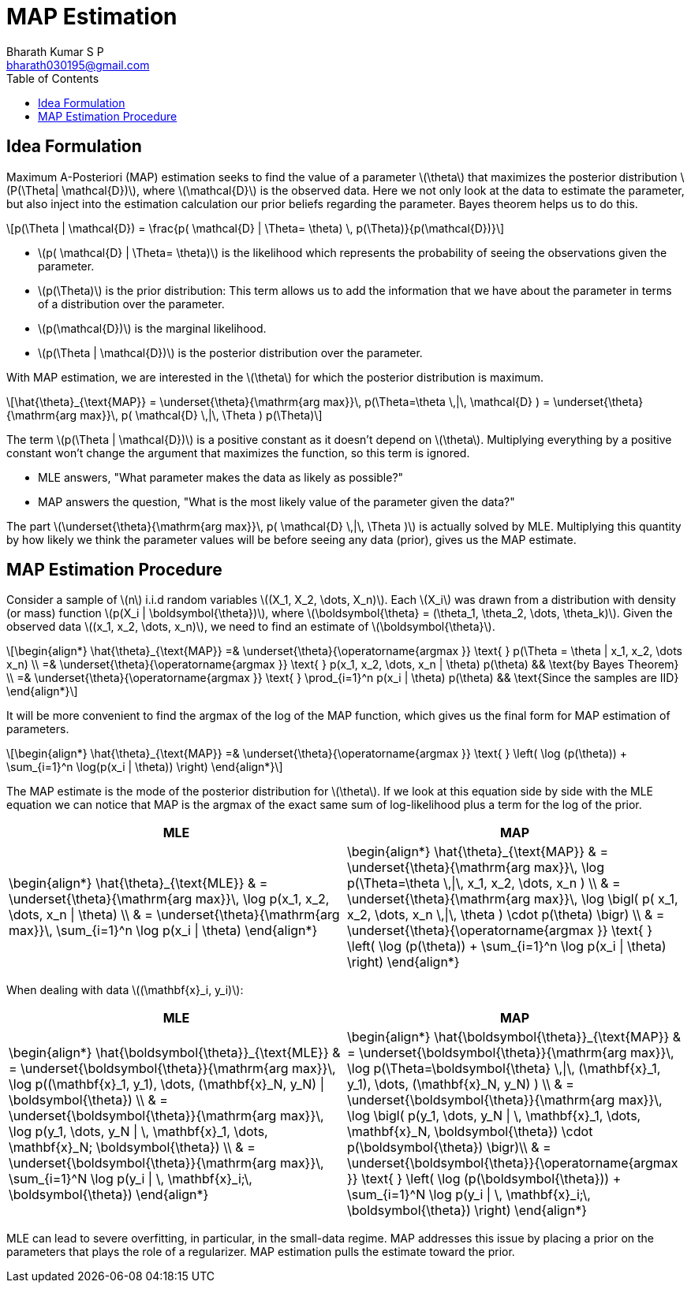 = MAP Estimation =
:doctype: book
:author: Bharath Kumar S P
:email: bharath030195@gmail.com
:stem: latexmath
:eqnums:
:toc:

== Idea Formulation ==
Maximum A-Posteriori (MAP) estimation seeks to find the value of a parameter stem:[\theta] that maximizes the posterior distribution stem:[P(\Theta|  \mathcal{D})], where stem:[\mathcal{D}] is the observed data. Here we not only look at the data to estimate the parameter, but also inject into the estimation calculation our prior beliefs regarding the parameter. Bayes theorem helps us to do this.

[stem]
++++
p(\Theta | \mathcal{D}) = \frac{p( \mathcal{D} | \Theta= \theta) \, p(\Theta)}{p(\mathcal{D})}
++++

* stem:[p( \mathcal{D} | \Theta= \theta)] is the likelihood which represents the probability of seeing the observations given the parameter.
* stem:[p(\Theta)] is the prior distribution: This term allows us to add the information that we have about the parameter in terms of a distribution over the parameter.
* stem:[p(\mathcal{D})] is the marginal likelihood.
* stem:[p(\Theta | \mathcal{D})] is the posterior distribution over the parameter.

With MAP estimation, we are interested in the stem:[\theta] for which the posterior distribution is maximum.

[stem]
++++
\hat{\theta}_{\text{MAP}} = \underset{\theta}{\mathrm{arg max}}\, p(\Theta=\theta \,|\, \mathcal{D} ) = \underset{\theta}{\mathrm{arg max}}\, p( \mathcal{D} \,|\, \Theta ) p(\Theta)
++++

The term stem:[p(\Theta | \mathcal{D})] is a positive constant as it doesn't depend on stem:[\theta]. Multiplying everything by a positive constant won't change the argument that maximizes the function, so this term is ignored.

* MLE answers, "What parameter makes the data as likely as possible?"
* MAP answers the question, "What is the most likely value of the parameter given the data?"

The part stem:[\underset{\theta}{\mathrm{arg max}}\, p( \mathcal{D} \,|\, \Theta )] is actually solved by MLE. Multiplying this quantity by how likely we think the parameter values will be before seeing any data (prior), gives us the MAP estimate.

== MAP Estimation Procedure ==
Consider a sample of stem:[n] i.i.d random variables stem:[(X_1, X_2, \dots, X_n)]. Each stem:[X_i] was drawn from a distribution with density (or mass) function stem:[p(X_i | \boldsymbol{\theta})], where stem:[\boldsymbol{\theta} = (\theta_1, \theta_2, \dots, \theta_k)]. Given the observed data stem:[(x_1, x_2, \dots, x_n)], we need to find an estimate of stem:[\boldsymbol{\theta}].

[stem]
++++
\begin{align*}
\hat{\theta}_{\text{MAP}} =& \underset{\theta}{\operatorname{argmax }} \text{ } p(\Theta = \theta | x_1, x_2, \dots x_n) \\
=& \underset{\theta}{\operatorname{argmax }} \text{ } p(x_1, x_2, \dots, x_n | \theta) p(\theta) && \text{by Bayes Theorem} \\
=& \underset{\theta}{\operatorname{argmax }} \text{ } \prod_{i=1}^n p(x_i | \theta) p(\theta) && \text{Since the samples are IID}
\end{align*}
++++

It will be more convenient to find the argmax of the log of the MAP function, which gives us the final form for MAP estimation of parameters.

[stem]
++++
\begin{align*}
\hat{\theta}_{\text{MAP}} =& \underset{\theta}{\operatorname{argmax }} \text{ } \left( \log (p(\theta)) + \sum_{i=1}^n \log(p(x_i | \theta)) \right)
\end{align*}
++++

The MAP estimate is the mode of the posterior distribution for stem:[\theta]. If we look at this equation side by side with the MLE equation we can notice that MAP is the argmax of the exact same sum of log-likelihood plus a term for the log of the prior.

[cols="1,1"]
|===
|MLE |MAP

|
\begin{align*}
\hat{\theta}_{\text{MLE}} & = \underset{\theta}{\mathrm{arg max}}\, \log p(x_1, x_2, \dots, x_n \| \theta) \\
& = \underset{\theta}{\mathrm{arg max}}\, \sum_{i=1}^n \log p(x_i \| \theta)
\end{align*}
|
\begin{align*}
\hat{\theta}_{\text{MAP}} & = \underset{\theta}{\mathrm{arg max}}\, \log p(\Theta=\theta \,\|\, x_1, x_2, \dots, x_n ) \\
& = \underset{\theta}{\mathrm{arg max}}\, \log  \bigl( p(  x_1, x_2, \dots, x_n \,\|\, \theta ) \cdot p(\theta) \bigr) \\
& = \underset{\theta}{\operatorname{argmax }} \text{ } \left( \log (p(\theta)) + \sum_{i=1}^n \log p(x_i \| \theta) \right)
\end{align*}
|===

When dealing with data stem:[(\mathbf{x}_i, y_i)]:

[cols="1,1"]
|===
|MLE |MAP

|
\begin{align*}
\hat{\boldsymbol{\theta}}_{\text{MLE}} & = \underset{\boldsymbol{\theta}}{\mathrm{arg max}}\, \log p((\mathbf{x}_1, y_1), \dots, (\mathbf{x}_N, y_N) \| \boldsymbol{\theta}) \\
& = \underset{\boldsymbol{\theta}}{\mathrm{arg max}}\, \log p(y_1, \dots, y_N \| \, \mathbf{x}_1, \dots, \mathbf{x}_N; \boldsymbol{\theta}) \\
& = \underset{\boldsymbol{\theta}}{\mathrm{arg max}}\, \sum_{i=1}^N \log p(y_i \| \, \mathbf{x}_i;\, \boldsymbol{\theta})
\end{align*}
|
\begin{align*}
\hat{\boldsymbol{\theta}}_{\text{MAP}} & = \underset{\boldsymbol{\theta}}{\mathrm{arg max}}\, \log p(\Theta=\boldsymbol{\theta} \,\|\, (\mathbf{x}_1, y_1), \dots, (\mathbf{x}_N, y_N) ) \\
& = \underset{\boldsymbol{\theta}}{\mathrm{arg max}}\, \log \bigl( p(y_1, \dots, y_N \| \, \mathbf{x}_1, \dots, \mathbf{x}_N, \boldsymbol{\theta}) \cdot p(\boldsymbol{\theta}) \bigr)\\
& = \underset{\boldsymbol{\theta}}{\operatorname{argmax }} \text{ } \left( \log (p(\boldsymbol{\theta})) + \sum_{i=1}^N \log p(y_i \| \, \mathbf{x}_i;\, \boldsymbol{\theta}) \right)
\end{align*}
|===

MLE can lead to severe overfitting, in particular, in the small-data regime. MAP addresses this issue by placing a prior on the parameters that plays the role of a regularizer. MAP estimation pulls the estimate toward the prior.